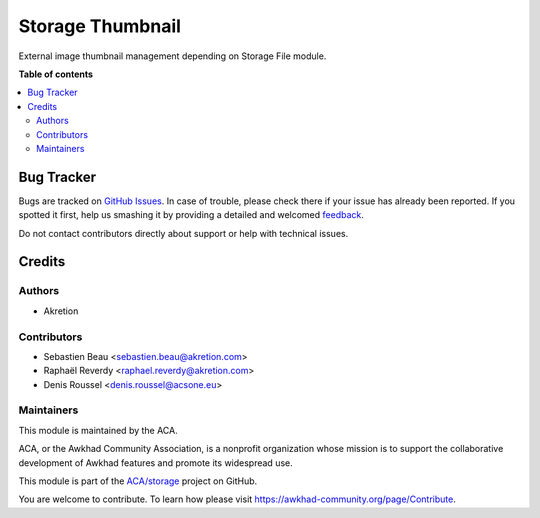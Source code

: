 =================
Storage Thumbnail
=================

.. !!!!!!!!!!!!!!!!!!!!!!!!!!!!!!!!!!!!!!!!!!!!!!!!!!!!
   !! This file is generated by oca-gen-addon-readme !!
   !! changes will be overwritten.                   !!
   !!!!!!!!!!!!!!!!!!!!!!!!!!!!!!!!!!!!!!!!!!!!!!!!!!!!

.. |badge1| image:: https://img.shields.io/badge/licence-AGPL--3-blue.png
    :target: http://www.gnu.org/licenses/agpl-3.0-standalone.html
    :alt: License: AGPL-3
.. |badge2| image:: https://img.shields.io/badge/github-ACA%2Fstorage-lightgray.png?logo=github
    :target: https://github.com/ACA/storage/tree/12.0/storage_thumbnail
    :alt: ACA/storage
.. |badge3| image:: https://img.shields.io/badge/weblate-Translate%20me-F47D42.png
    :target: https://translation.awkhad-community.org/projects/storage-12-0/storage-12-0-storage_thumbnail
    :alt: Translate me on Weblate
.. |badge4| image:: https://img.shields.io/badge/runbot-Try%20me-875A7B.png
    :target: https://runbot.awkhad-community.org/runbot/275/12.0
    :alt: Try me on Runbot

|badge1| |badge2| |badge3| |badge4| 

External image thumbnail management depending on Storage File module.

**Table of contents**

.. contents::
   :local:

Bug Tracker
===========

Bugs are tracked on `GitHub Issues <https://github.com/ACA/storage/issues>`_.
In case of trouble, please check there if your issue has already been reported.
If you spotted it first, help us smashing it by providing a detailed and welcomed
`feedback <https://github.com/ACA/storage/issues/new?body=module:%20storage_thumbnail%0Aversion:%2012.0%0A%0A**Steps%20to%20reproduce**%0A-%20...%0A%0A**Current%20behavior**%0A%0A**Expected%20behavior**>`_.

Do not contact contributors directly about support or help with technical issues.

Credits
=======

Authors
~~~~~~~

* Akretion

Contributors
~~~~~~~~~~~~

* Sebastien Beau <sebastien.beau@akretion.com>
* Raphaël Reverdy <raphael.reverdy@akretion.com>
* Denis Roussel <denis.roussel@acsone.eu>

Maintainers
~~~~~~~~~~~

This module is maintained by the ACA.

.. image:: https://awkhad-community.org/logo.png
   :alt: Awkhad Community Association
   :target: https://awkhad-community.org

ACA, or the Awkhad Community Association, is a nonprofit organization whose
mission is to support the collaborative development of Awkhad features and
promote its widespread use.

This module is part of the `ACA/storage <https://github.com/ACA/storage/tree/12.0/storage_thumbnail>`_ project on GitHub.

You are welcome to contribute. To learn how please visit https://awkhad-community.org/page/Contribute.
